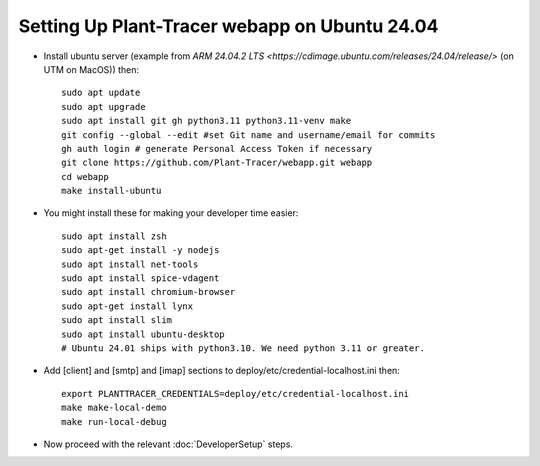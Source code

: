 Setting Up Plant-Tracer webapp on Ubuntu 24.04
==============================================

- Install ubuntu server (example from `ARM 24.04.2 LTS <https://cdimage.ubuntu.com/releases/24.04/release/>` (on UTM on MacOS)) then::

    sudo apt update
    sudo apt upgrade
    sudo apt install git gh python3.11 python3.11-venv make
    git config --global --edit #set Git name and username/email for commits
    gh auth login # generate Personal Access Token if necessary
    git clone https://github.com/Plant-Tracer/webapp.git webapp
    cd webapp
    make install-ubuntu

- You might install these for making your developer time easier::

    sudo apt install zsh
    sudo apt-get install -y nodejs
    sudo apt install net-tools
    sudo apt install spice-vdagent
    sudo apt install chromium-browser
    sudo apt-get install lynx
    sudo apt install slim
    sudo apt install ubuntu-desktop
    # Ubuntu 24.01 ships with python3.10. We need python 3.11 or greater.

-  Add [client] and [smtp] and [imap] sections to deploy/etc/credential-localhost.ini then::

    export PLANTTRACER_CREDENTIALS=deploy/etc/credential-localhost.ini
    make make-local-demo
    make run-local-debug

- Now proceed with the relevant :doc:`DeveloperSetup` steps.
